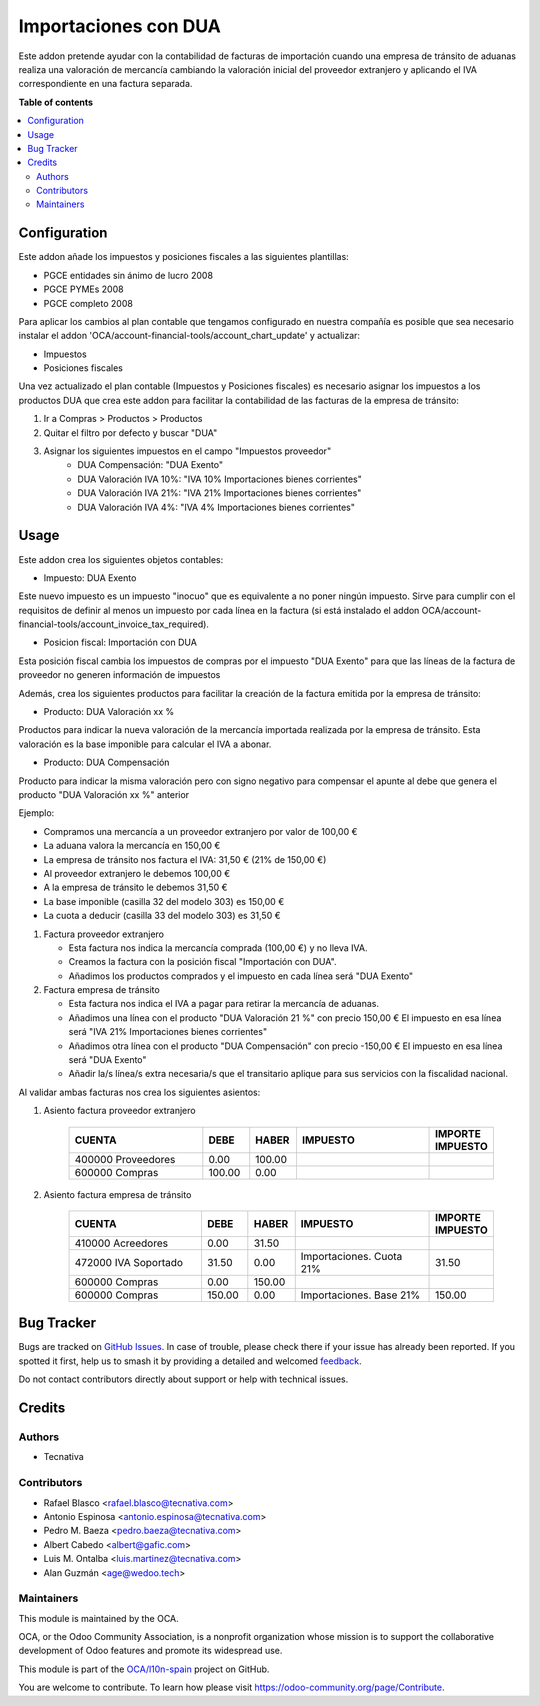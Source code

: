 =====================
Importaciones con DUA
=====================

.. 
   !!!!!!!!!!!!!!!!!!!!!!!!!!!!!!!!!!!!!!!!!!!!!!!!!!!!
   !! This file is generated by oca-gen-addon-readme !!
   !! changes will be overwritten.                   !!
   !!!!!!!!!!!!!!!!!!!!!!!!!!!!!!!!!!!!!!!!!!!!!!!!!!!!
   !! source digest: sha256:a84db02605ef655d24052dbba8088f9ddc1cbbc80b23719bfbfaf0e50e98fb2e
   !!!!!!!!!!!!!!!!!!!!!!!!!!!!!!!!!!!!!!!!!!!!!!!!!!!!

.. |badge1| image:: https://img.shields.io/badge/maturity-Beta-yellow.png
    :target: https://odoo-community.org/page/development-status
    :alt: Beta
.. |badge2| image:: https://img.shields.io/badge/licence-AGPL--3-blue.png
    :target: http://www.gnu.org/licenses/agpl-3.0-standalone.html
    :alt: License: AGPL-3
.. |badge3| image:: https://img.shields.io/badge/github-OCA%2Fl10n--spain-lightgray.png?logo=github
    :target: https://github.com/OCA/l10n-spain/tree/12.0/l10n_es_dua
    :alt: OCA/l10n-spain
.. |badge4| image:: https://img.shields.io/badge/weblate-Translate%20me-F47D42.png
    :target: https://translation.odoo-community.org/projects/l10n-spain-12-0/l10n-spain-12-0-l10n_es_dua
    :alt: Translate me on Weblate
.. |badge5| image:: https://img.shields.io/badge/runboat-Try%20me-875A7B.png
    :target: https://runboat.odoo-community.org/builds?repo=OCA/l10n-spain&target_branch=12.0
    :alt: Try me on Runboat

|badge1| |badge2| |badge3| |badge4| |badge5|

Este addon pretende ayudar con la contabilidad de facturas de importación
cuando una empresa de tránsito de aduanas realiza una valoración de mercancía
cambiando la valoración inicial del proveedor extranjero y aplicando el IVA
correspondiente en una factura separada.

**Table of contents**

.. contents::
   :local:

Configuration
=============

Este addon añade los impuestos y posiciones fiscales a las siguientes plantillas:

* PGCE entidades sin ánimo de lucro 2008
* PGCE PYMEs 2008
* PGCE completo 2008

Para aplicar los cambios al plan contable que tengamos configurado en nuestra
compañía es posible que sea necesario instalar el addon
'OCA/account-financial-tools/account_chart_update' y actualizar:

* Impuestos
* Posiciones fiscales

Una vez actualizado el plan contable (Impuestos y Posiciones fiscales) es
necesario asignar los impuestos a los productos DUA que crea este addon para
facilitar la contabilidad de las facturas de la empresa de tránsito:

1. Ir a Compras > Productos > Productos
2. Quitar el filtro por defecto y buscar "DUA"
3. Asignar los siguientes impuestos en el campo "Impuestos proveedor"
    * DUA Compensación: "DUA Exento"
    * DUA Valoración IVA 10%: "IVA 10% Importaciones bienes corrientes"
    * DUA Valoración IVA 21%: "IVA 21% Importaciones bienes corrientes"
    * DUA Valoración IVA 4%: "IVA 4% Importaciones bienes corrientes"

Usage
=====

Este addon crea los siguientes objetos contables:

* Impuesto: DUA Exento

Este nuevo impuesto es un impuesto "inocuo" que es equivalente a no poner
ningún impuesto. Sirve para cumplir con el requisitos de definir al menos un
impuesto por cada línea en la factura (si está instalado el addon
OCA/account-financial-tools/account_invoice_tax_required).

* Posicion fiscal: Importación con DUA

Esta posición fiscal cambia los impuestos de compras por el impuesto
"DUA Exento" para que las líneas de la factura de proveedor no generen
información de impuestos

Además, crea los siguientes productos para facilitar la creación de la
factura emitida por la empresa de tránsito:

* Producto: DUA Valoración xx %

Productos para indicar la nueva valoración de la mercancía importada realizada
por la empresa de tránsito. Esta valoración es la base imponible para calcular
el IVA a abonar.

* Producto: DUA Compensación

Producto para indicar la misma valoración pero con signo negativo para
compensar el apunte al debe que genera el producto "DUA Valoración xx %"
anterior

Ejemplo:

* Compramos una mercancía a un proveedor extranjero por valor de 100,00 €
* La aduana valora la mercancía en 150,00 €
* La empresa de tránsito nos factura el IVA: 31,50 € (21% de 150,00 €)
* Al proveedor extranjero le debemos 100,00 €
* A la empresa de tránsito le debemos 31,50 €
* La base imponible (casilla 32 del modelo 303) es 150,00 €
* La cuota a deducir (casilla 33 del modelo 303) es 31,50 €

1. Factura proveedor extranjero

   * Esta factura nos indica la mercancía comprada (100,00 €) y no lleva IVA.
   * Creamos la factura con la posición fiscal "Importación con DUA".
   * Añadimos los productos comprados y el impuesto en cada línea será "DUA Exento"

2. Factura empresa de tránsito

   * Esta factura nos indica el IVA a pagar para retirar la mercancía de aduanas.
   * Añadimos una línea con el producto "DUA Valoración 21 %" con precio 150,00 €
     El impuesto en esa línea será "IVA 21% Importaciones bienes corrientes"
   * Añadimos otra línea con el producto "DUA Compensación" con precio -150,00 €
     El impuesto en esa línea será "DUA Exento"
   * Añadir la/s línea/s extra necesaria/s que el transitario aplique para sus
     servicios con la fiscalidad nacional.

Al validar ambas facturas nos crea los siguientes asientos:

1. Asiento factura proveedor extranjero

    .. csv-table::
       :header: "CUENTA", "DEBE", "HABER", "IMPUESTO", "IMPORTE IMPUESTO"
       :widths: 30, 10, 10, 30, 10

       "400000 Proveedores", 0.00, 100.00
       "600000 Compras", 100.00, 0.00

2. Asiento factura empresa de tránsito

    .. csv-table::
       :header: "CUENTA", "DEBE", "HABER", "IMPUESTO", "IMPORTE IMPUESTO"
       :widths: 30, 10, 10, 30, 10

       "410000 Acreedores", 0.00, 31.50
       "472000 IVA Soportado", 31.50, 0.00, "Importaciones. Cuota 21%", 31.50
       "600000 Compras", 0.00, 150.00
       "600000 Compras", 150.00, 0.00, "Importaciones. Base 21%", 150.00

Bug Tracker
===========

Bugs are tracked on `GitHub Issues <https://github.com/OCA/l10n-spain/issues>`_.
In case of trouble, please check there if your issue has already been reported.
If you spotted it first, help us to smash it by providing a detailed and welcomed
`feedback <https://github.com/OCA/l10n-spain/issues/new?body=module:%20l10n_es_dua%0Aversion:%2012.0%0A%0A**Steps%20to%20reproduce**%0A-%20...%0A%0A**Current%20behavior**%0A%0A**Expected%20behavior**>`_.

Do not contact contributors directly about support or help with technical issues.

Credits
=======

Authors
~~~~~~~

* Tecnativa

Contributors
~~~~~~~~~~~~

* Rafael Blasco <rafael.blasco@tecnativa.com>
* Antonio Espinosa <antonio.espinosa@tecnativa.com>
* Pedro M. Baeza <pedro.baeza@tecnativa.com>
* Albert Cabedo <albert@gafic.com>
* Luis M. Ontalba <luis.martinez@tecnativa.com>
* Alan Guzmán <age@wedoo.tech>

Maintainers
~~~~~~~~~~~

This module is maintained by the OCA.

.. image:: https://odoo-community.org/logo.png
   :alt: Odoo Community Association
   :target: https://odoo-community.org

OCA, or the Odoo Community Association, is a nonprofit organization whose
mission is to support the collaborative development of Odoo features and
promote its widespread use.

This module is part of the `OCA/l10n-spain <https://github.com/OCA/l10n-spain/tree/12.0/l10n_es_dua>`_ project on GitHub.

You are welcome to contribute. To learn how please visit https://odoo-community.org/page/Contribute.
